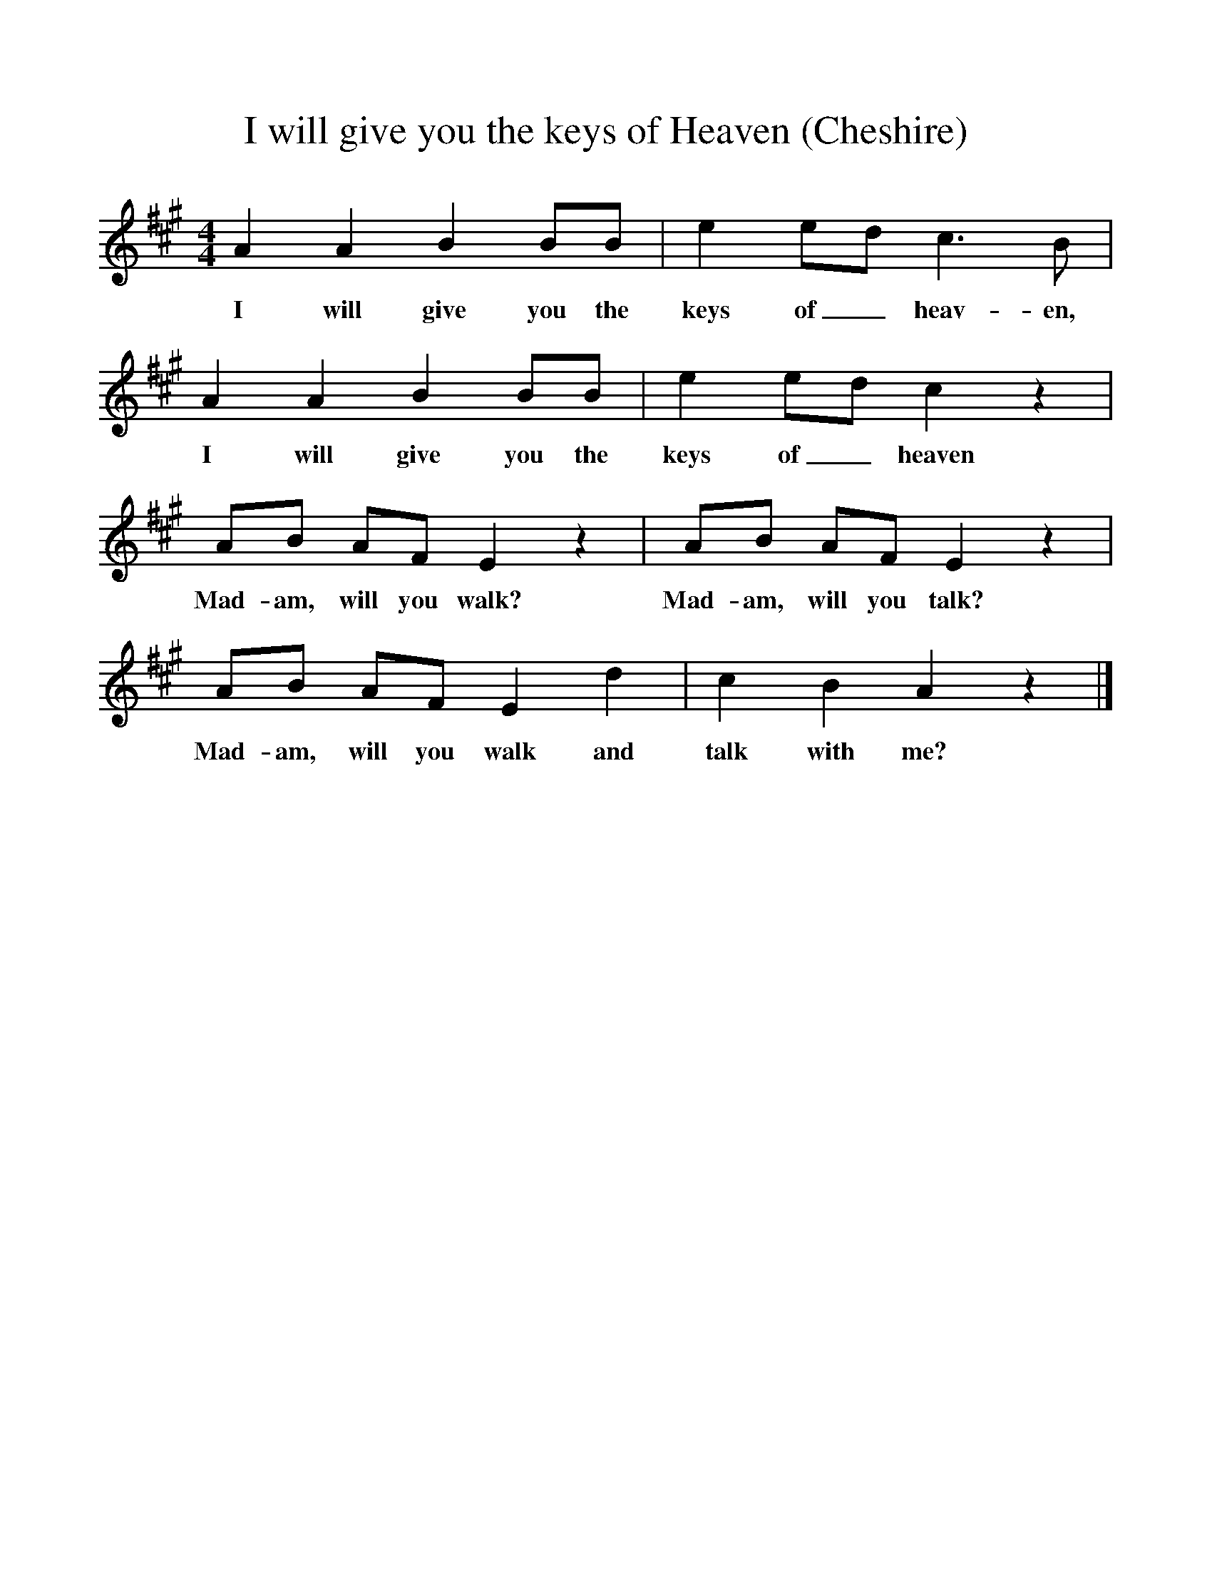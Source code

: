 %%scale 1
X:1     %Music
T:I will give you the keys of Heaven (Cheshire)
B:Broadwood, L, 1893, English County Songs, London, Leadenhall Press
S:From the Rev S. Baring-Gould, who had it from the Rev F Partridge
Z:Lucy Broadwood
F:http://www.folkinfo.org/songs
M:4/4     %Meter
L:1/8     %
K:A
A2 A2 B2 BB |e2 ed c3 B |A2 A2 B2 BB |e2 ed c2 z2 |
w:I will give you the keys of_ heav-en, I will give you the keys of_ heaven 
AB AF E2 z2 |AB AF E2 z2 |AB AF E2 d2 |c2 B2 A2 z2 |]
w:Mad-am, will you walk? Mad-am, will you talk? Mad-am, will you walk and talk with me? 